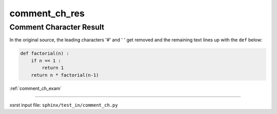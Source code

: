 !!!!!!!!!!!!!!
comment_ch_res
!!!!!!!!!!!!!!

.. meta::
   :keywords: comment_ch_res, comment, character, result

.. index:: comment_ch_res, comment, character, result

.. _comment_ch_res:

========================
Comment Character Result
========================
.. contents::
   :local:

In the original source, the leading characters '#' and ' ' get removed
and the remaining text lines up with the ``def`` below:

.. code-block:: py

    def factorial(n) :
        if n == 1 :
            return 1
        return n * factorial(n-1)

:ref:`comment_ch_exam`

----

xsrst input file: ``sphinx/test_in/comment_ch.py``
